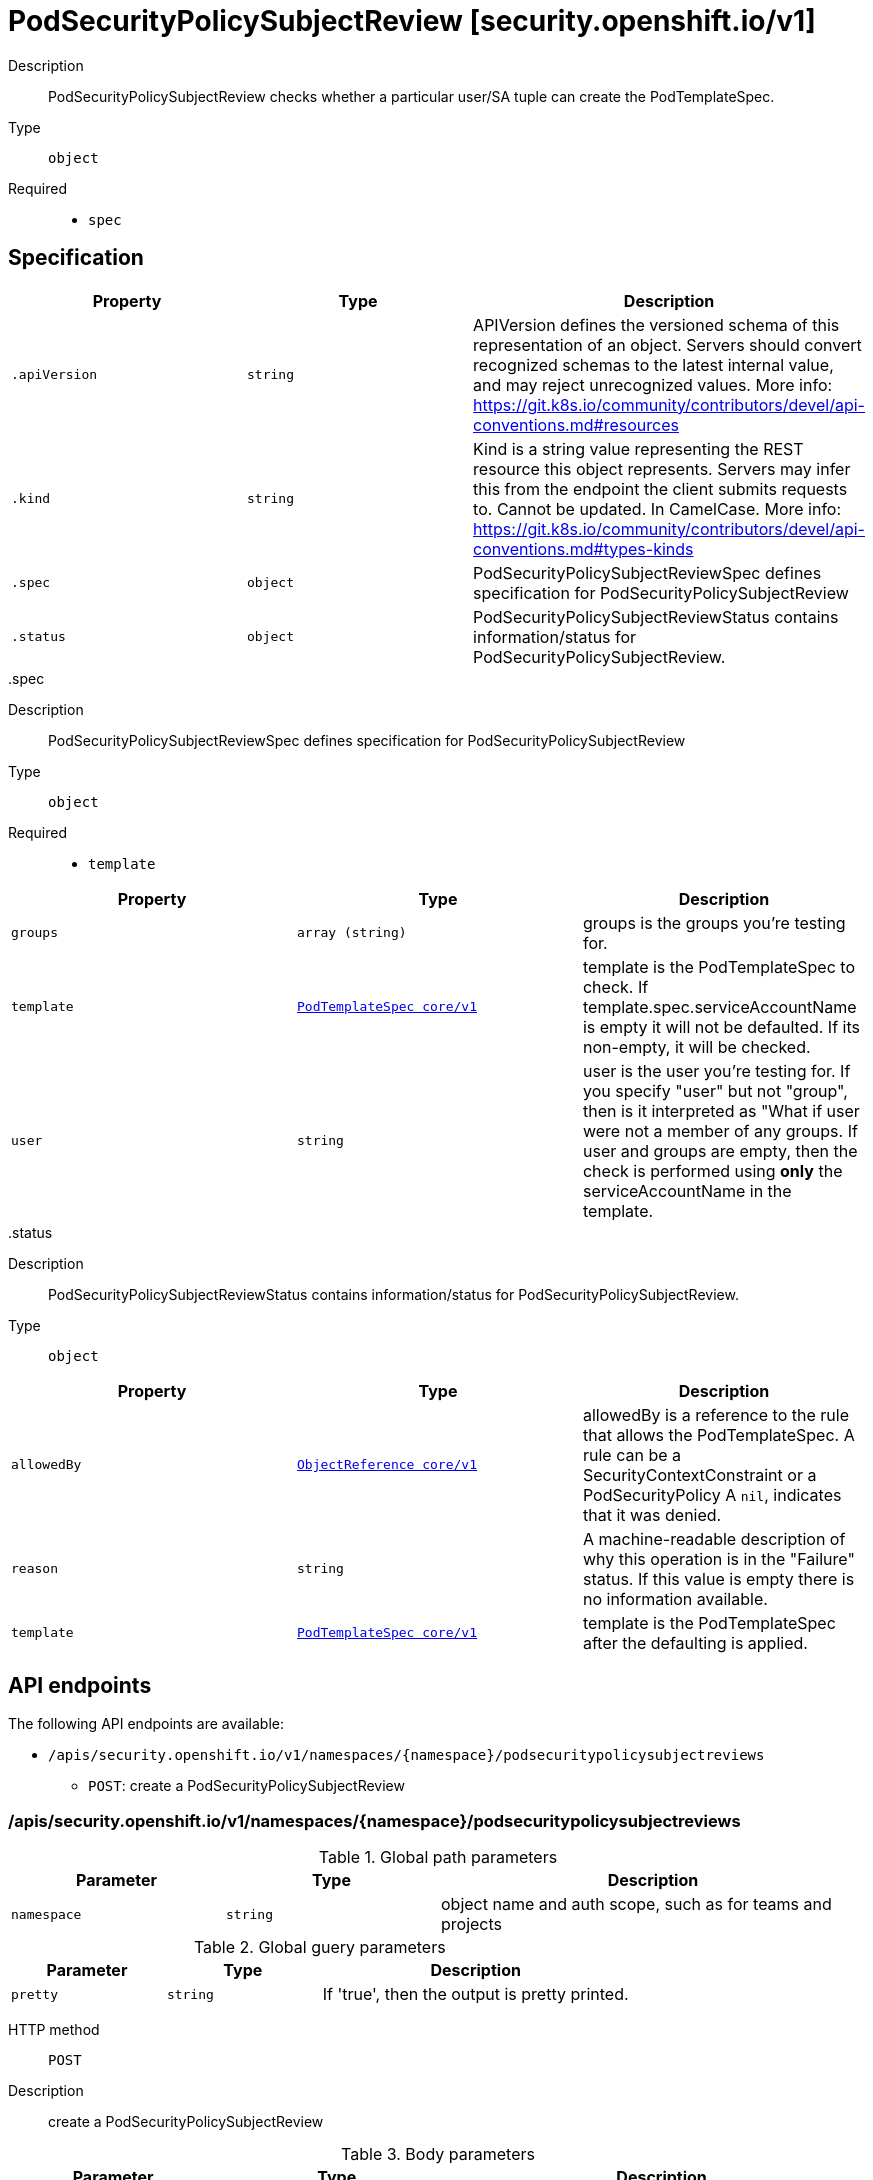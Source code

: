 [id="podsecuritypolicysubjectreview-security-openshift-io-v1"]
= PodSecurityPolicySubjectReview [security.openshift.io/v1]
ifdef::product-title[]
{product-author}
{product-version}
:data-uri:
:icons:
:experimental:
:toc: macro
:toc-title:
:prewrap!:
endif::[]

toc::[]


Description::
  PodSecurityPolicySubjectReview checks whether a particular user/SA tuple can create the PodTemplateSpec.

Type::
  `object`

Required::
  - `spec`


== Specification

[cols="1,1,1",options="header"]
|===
| Property | Type | Description

| `.apiVersion`
| `string`
| APIVersion defines the versioned schema of this representation of an object. Servers should convert recognized schemas to the latest internal value, and may reject unrecognized values. More info: https://git.k8s.io/community/contributors/devel/api-conventions.md#resources

| `.kind`
| `string`
| Kind is a string value representing the REST resource this object represents. Servers may infer this from the endpoint the client submits requests to. Cannot be updated. In CamelCase. More info: https://git.k8s.io/community/contributors/devel/api-conventions.md#types-kinds

| `.spec`
| `object`
| PodSecurityPolicySubjectReviewSpec defines specification for PodSecurityPolicySubjectReview

| `.status`
| `object`
| PodSecurityPolicySubjectReviewStatus contains information/status for PodSecurityPolicySubjectReview.

|===
..spec
Description::
  PodSecurityPolicySubjectReviewSpec defines specification for PodSecurityPolicySubjectReview

Type::
  `object`

Required::
  - `template`



[cols="1,1,1",options="header"]
|===
| Property | Type | Description

| `groups`
| `array (string)`
| groups is the groups you're testing for.

| `template`
| xref:../objects/index.adoc#podtemplatespec-core-v1[`PodTemplateSpec core/v1`]
| template is the PodTemplateSpec to check. If template.spec.serviceAccountName is empty it will not be defaulted. If its non-empty, it will be checked.

| `user`
| `string`
| user is the user you're testing for. If you specify "user" but not "group", then is it interpreted as "What if user were not a member of any groups. If user and groups are empty, then the check is performed using *only* the serviceAccountName in the template.

|===
..status
Description::
  PodSecurityPolicySubjectReviewStatus contains information/status for PodSecurityPolicySubjectReview.

Type::
  `object`




[cols="1,1,1",options="header"]
|===
| Property | Type | Description

| `allowedBy`
| xref:../objects/index.adoc#objectreference-core-v1[`ObjectReference core/v1`]
| allowedBy is a reference to the rule that allows the PodTemplateSpec. A rule can be a SecurityContextConstraint or a PodSecurityPolicy A `nil`, indicates that it was denied.

| `reason`
| `string`
| A machine-readable description of why this operation is in the "Failure" status. If this value is empty there is no information available.

| `template`
| xref:../objects/index.adoc#podtemplatespec-core-v1[`PodTemplateSpec core/v1`]
| template is the PodTemplateSpec after the defaulting is applied.

|===

== API endpoints

The following API endpoints are available:

* `/apis/security.openshift.io/v1/namespaces/{namespace}/podsecuritypolicysubjectreviews`
- `POST`: create a PodSecurityPolicySubjectReview


=== /apis/security.openshift.io/v1/namespaces/{namespace}/podsecuritypolicysubjectreviews

.Global path parameters
[cols="1,1,2",options="header"]
|===
| Parameter | Type | Description
| `namespace`
| `string`
| object name and auth scope, such as for teams and projects
|===

.Global guery parameters
[cols="1,1,2",options="header"]
|===
| Parameter | Type | Description
| `pretty`
| `string`
| If &#x27;true&#x27;, then the output is pretty printed.
|===

HTTP method::
  `POST`

Description::
  create a PodSecurityPolicySubjectReview



.Body parameters
[cols="1,1,2",options="header"]
|===
| Parameter | Type | Description
| `body`
| xref:../security_openshift_io/podsecuritypolicysubjectreview-security-openshift-io-v1.adoc#podsecuritypolicysubjectreview-security-openshift-io-v1[`PodSecurityPolicySubjectReview security.openshift.io/v1`]
| 
|===

.HTTP responses
[cols="1,1",options="header"]
|===
| HTTP code | Reponse body
| 200 - OK
| xref:../security_openshift_io/podsecuritypolicysubjectreview-security-openshift-io-v1.adoc#podsecuritypolicysubjectreview-security-openshift-io-v1[`PodSecurityPolicySubjectReview security.openshift.io/v1`]
| 201 - Created
| xref:../security_openshift_io/podsecuritypolicysubjectreview-security-openshift-io-v1.adoc#podsecuritypolicysubjectreview-security-openshift-io-v1[`PodSecurityPolicySubjectReview security.openshift.io/v1`]
| 202 - Accepted
| xref:../security_openshift_io/podsecuritypolicysubjectreview-security-openshift-io-v1.adoc#podsecuritypolicysubjectreview-security-openshift-io-v1[`PodSecurityPolicySubjectReview security.openshift.io/v1`]
| 401 - Unauthorized
| Empty
|===


